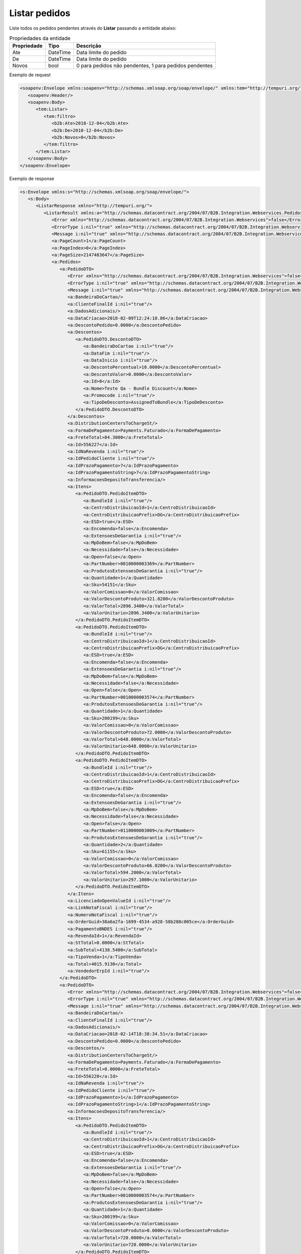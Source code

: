 ﻿Listar pedidos 
=============================

Liste todos os pedidos pendentes através do **Listar** passando a entidade abaixo:

.. list-table:: Propriedades da entidade
   :widths: auto
   :header-rows: 1

   * - Propriedade
     - Tipo
     - Descrição
   * - Ate
     - DateTime
     - Data limite do pedido
   * - De
     - DateTime
     - Data limite do pedido
   * - Novos
     - bool
     - 0 para pedidos não pendentes, 1 para pedidos pendentes

Exemplo de request

.. code-block:: xml

  <soapenv:Envelope xmlns:soapenv="http://schemas.xmlsoap.org/soap/envelope/" xmlns:tem="http://tempuri.org/" xmlns:b2b="http://schemas.datacontract.org/2004/07/B2B.Integration.Webservices.Pedidos.DTO">
     <soapenv:Header/>
     <soapenv:Body>
        <tem:Listar>
           <tem:filtro>
              <b2b:Ate>2018-12-04</b2b:Ate>
              <b2b:De>2010-12-04</b2b:De>
              <b2b:Novos>0</b2b:Novos>
           </tem:filtro>
        </tem:Listar>
     </soapenv:Body>
  </soapenv:Envelope>

Exemplo de response

.. code-block:: xml

  <s:Envelope xmlns:s="http://schemas.xmlsoap.org/soap/envelope/">
     <s:Body>
        <ListarResponse xmlns="http://tempuri.org/">
           <ListarResult xmlns:a="http://schemas.datacontract.org/2004/07/B2B.Integration.Webservices.Pedidos.DTO" xmlns:i="http://www.w3.org/2001/XMLSchema-instance">
              <Error xmlns="http://schemas.datacontract.org/2004/07/B2B.Integration.Webservices">false</Error>
              <ErrorType i:nil="true" xmlns="http://schemas.datacontract.org/2004/07/B2B.Integration.Webservices"/>
              <Message i:nil="true" xmlns="http://schemas.datacontract.org/2004/07/B2B.Integration.Webservices"/>
              <a:PageCount>1</a:PageCount>
              <a:PageIndex>0</a:PageIndex>
              <a:PageSize>2147483647</a:PageSize>
              <a:Pedidos>
                 <a:PedidoDTO>
                    <Error xmlns="http://schemas.datacontract.org/2004/07/B2B.Integration.Webservices">false</Error>
                    <ErrorType i:nil="true" xmlns="http://schemas.datacontract.org/2004/07/B2B.Integration.Webservices"/>
                    <Message i:nil="true" xmlns="http://schemas.datacontract.org/2004/07/B2B.Integration.Webservices"/>
                    <a:BandeiraDoCartao/>
                    <a:ClienteFinalId i:nil="true"/>
                    <a:DadosAdicionais/>
                    <a:DataCriacao>2018-02-09T12:24:10.86</a:DataCriacao>
                    <a:DescontoPedido>0.0000</a:DescontoPedido>
                    <a:Descontos>
                       <a:PedidoDTO.DescontoDTO>
                          <a:BandeiraDoCartao i:nil="true"/>
                          <a:DataFim i:nil="true"/>
                          <a:DataInicio i:nil="true"/>
                          <a:DescontoPercentual>10.0000</a:DescontoPercentual>
                          <a:DescontoValor>0.0000</a:DescontoValor>
                          <a:Id>8</a:Id>
                          <a:Nome>Teste Qa - Bundle Discount</a:Nome>
                          <a:Promocode i:nil="true"/>
                          <a:TipoDeDesconto>AssignedToBundle</a:TipoDeDesconto>
                       </a:PedidoDTO.DescontoDTO>
                    </a:Descontos>
                    <a:DistributionCentersToChargeSt/>
                    <a:FormaDePagamento>Payments.Faturado</a:FormaDePagamento>
                    <a:FreteTotal>84.3000</a:FreteTotal>
                    <a:Id>556227</a:Id>
                    <a:IdNaRevenda i:nil="true"/>
                    <a:IdPedidoCliente i:nil="true"/>
                    <a:IdPrazoPagamento>7</a:IdPrazoPagamento>
                    <a:IdPrazoPagamentoString>7</a:IdPrazoPagamentoString>
                    <a:InformacoesDepositoTransferencia/>
                    <a:Itens>
                       <a:PedidoDTO.PedidoItemDTO>
                          <a:BundleId i:nil="true"/>
                          <a:CentroDistribuicaoId>1</a:CentroDistribuicaoId>
                          <a:CentroDistribuicaoPrefix>DG</a:CentroDistribuicaoPrefix>
                          <a:ESD>true</a:ESD>
                          <a:Encomenda>false</a:Encomenda>
                          <a:ExtensoesDeGarantia i:nil="true"/>
                          <a:MpDoBem>false</a:MpDoBem>
                          <a:Necessidade>false</a:Necessidade>
                          <a:Open>false</a:Open>
                          <a:PartNumber>0010000003369</a:PartNumber>
                          <a:ProdutosExtensoesDeGarantia i:nil="true"/>
                          <a:Quantidade>1</a:Quantidade>
                          <a:Sku>54151</a:Sku>
                          <a:ValorComissao>0</a:ValorComissao>
                          <a:ValorDescontoProduto>321.8200</a:ValorDescontoProduto>
                          <a:ValorTotal>2896.3400</a:ValorTotal>
                          <a:ValorUnitario>2896.3400</a:ValorUnitario>
                       </a:PedidoDTO.PedidoItemDTO>
                       <a:PedidoDTO.PedidoItemDTO>
                          <a:BundleId i:nil="true"/>
                          <a:CentroDistribuicaoId>1</a:CentroDistribuicaoId>
                          <a:CentroDistribuicaoPrefix>DG</a:CentroDistribuicaoPrefix>
                          <a:ESD>true</a:ESD>
                          <a:Encomenda>false</a:Encomenda>
                          <a:ExtensoesDeGarantia i:nil="true"/>
                          <a:MpDoBem>false</a:MpDoBem>
                          <a:Necessidade>false</a:Necessidade>
                          <a:Open>false</a:Open>
                          <a:PartNumber>0010000003574</a:PartNumber>
                          <a:ProdutosExtensoesDeGarantia i:nil="true"/>
                          <a:Quantidade>1</a:Quantidade>
                          <a:Sku>200199</a:Sku>
                          <a:ValorComissao>0</a:ValorComissao>
                          <a:ValorDescontoProduto>72.0000</a:ValorDescontoProduto>
                          <a:ValorTotal>648.0000</a:ValorTotal>
                          <a:ValorUnitario>648.0000</a:ValorUnitario>
                       </a:PedidoDTO.PedidoItemDTO>
                       <a:PedidoDTO.PedidoItemDTO>
                          <a:BundleId i:nil="true"/>
                          <a:CentroDistribuicaoId>1</a:CentroDistribuicaoId>
                          <a:CentroDistribuicaoPrefix>DG</a:CentroDistribuicaoPrefix>
                          <a:ESD>true</a:ESD>
                          <a:Encomenda>false</a:Encomenda>
                          <a:ExtensoesDeGarantia i:nil="true"/>
                          <a:MpDoBem>false</a:MpDoBem>
                          <a:Necessidade>false</a:Necessidade>
                          <a:Open>false</a:Open>
                          <a:PartNumber>0110000003009</a:PartNumber>
                          <a:ProdutosExtensoesDeGarantia i:nil="true"/>
                          <a:Quantidade>2</a:Quantidade>
                          <a:Sku>61155</a:Sku>
                          <a:ValorComissao>0</a:ValorComissao>
                          <a:ValorDescontoProduto>66.0200</a:ValorDescontoProduto>
                          <a:ValorTotal>594.2000</a:ValorTotal>
                          <a:ValorUnitario>297.1000</a:ValorUnitario>
                       </a:PedidoDTO.PedidoItemDTO>
                    </a:Itens>
                    <a:LicenciadoOpenValueId i:nil="true"/>
                    <a:LinkNotaFiscal i:nil="true"/>
                    <a:NumeroNotaFiscal i:nil="true"/>
                    <a:OrderGuid>38a6a2fa-1699-4534-a928-58b288c005ce</a:OrderGuid>
                    <a:PagamentoBNDES i:nil="true"/>
                    <a:RevendaId>1</a:RevendaId>
                    <a:StTotal>0.0000</a:StTotal>
                    <a:SubTotal>4138.5400</a:SubTotal>
                    <a:TipoVenda>1</a:TipoVenda>
                    <a:Total>4015.9130</a:Total>
                    <a:VendedorErpId i:nil="true"/>
                 </a:PedidoDTO>
                 <a:PedidoDTO>
                    <Error xmlns="http://schemas.datacontract.org/2004/07/B2B.Integration.Webservices">false</Error>
                    <ErrorType i:nil="true" xmlns="http://schemas.datacontract.org/2004/07/B2B.Integration.Webservices"/>
                    <Message i:nil="true" xmlns="http://schemas.datacontract.org/2004/07/B2B.Integration.Webservices"/>
                    <a:BandeiraDoCartao/>
                    <a:ClienteFinalId i:nil="true"/>
                    <a:DadosAdicionais/>
                    <a:DataCriacao>2018-02-14T18:38:34.51</a:DataCriacao>
                    <a:DescontoPedido>0.0000</a:DescontoPedido>
                    <a:Descontos/>
                    <a:DistributionCentersToChargeSt/>
                    <a:FormaDePagamento>Payments.Faturado</a:FormaDePagamento>
                    <a:FreteTotal>0.0000</a:FreteTotal>
                    <a:Id>556228</a:Id>
                    <a:IdNaRevenda i:nil="true"/>
                    <a:IdPedidoCliente i:nil="true"/>
                    <a:IdPrazoPagamento>1</a:IdPrazoPagamento>
                    <a:IdPrazoPagamentoString>1</a:IdPrazoPagamentoString>
                    <a:InformacoesDepositoTransferencia/>
                    <a:Itens>
                       <a:PedidoDTO.PedidoItemDTO>
                          <a:BundleId i:nil="true"/>
                          <a:CentroDistribuicaoId>1</a:CentroDistribuicaoId>
                          <a:CentroDistribuicaoPrefix>DG</a:CentroDistribuicaoPrefix>
                          <a:ESD>true</a:ESD>
                          <a:Encomenda>false</a:Encomenda>
                          <a:ExtensoesDeGarantia i:nil="true"/>
                          <a:MpDoBem>false</a:MpDoBem>
                          <a:Necessidade>false</a:Necessidade>
                          <a:Open>false</a:Open>
                          <a:PartNumber>0010000003574</a:PartNumber>
                          <a:ProdutosExtensoesDeGarantia i:nil="true"/>
                          <a:Quantidade>1</a:Quantidade>
                          <a:Sku>200199</a:Sku>
                          <a:ValorComissao>0</a:ValorComissao>
                          <a:ValorDescontoProduto>0.0000</a:ValorDescontoProduto>
                          <a:ValorTotal>720.0000</a:ValorTotal>
                          <a:ValorUnitario>720.0000</a:ValorUnitario>
                       </a:PedidoDTO.PedidoItemDTO>
                    </a:Itens>
                    <a:LicenciadoOpenValueId i:nil="true"/>
                    <a:LinkNotaFiscal i:nil="true"/>
                    <a:NumeroNotaFiscal i:nil="true"/>
                    <a:OrderGuid>b95a69ce-f0cb-4067-9567-c6726a7e8bd5</a:OrderGuid>
                    <a:PagamentoBNDES i:nil="true"/>
                    <a:RevendaId>1</a:RevendaId>
                    <a:StTotal>0.0000</a:StTotal>
                    <a:SubTotal>720.0000</a:SubTotal>
                    <a:TipoVenda>1</a:TipoVenda>
                    <a:Total>720.0000</a:Total>
                    <a:VendedorErpId i:nil="true"/>
                 </a:PedidoDTO>
              </a:Pedidos>
           </ListarResult>
        </ListarResponse>
     </s:Body>
  </s:Envelope>
